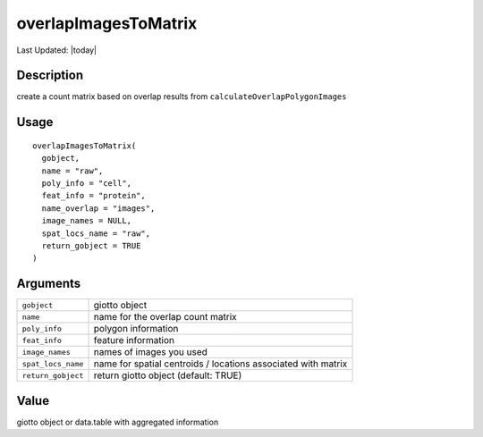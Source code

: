 overlapImagesToMatrix
---------------------

.. link-button:: https://github.com/drieslab/Giotto/tree/suite/R/giotto_structures.R#L2694
		:type: url
		:text: View Source Code
		:classes: btn-outline-primary btn-block

Last Updated: |today|

Description
~~~~~~~~~~~

create a count matrix based on overlap results from
``calculateOverlapPolygonImages``

Usage
~~~~~

::

   overlapImagesToMatrix(
     gobject,
     name = "raw",
     poly_info = "cell",
     feat_info = "protein",
     name_overlap = "images",
     image_names = NULL,
     spat_locs_name = "raw",
     return_gobject = TRUE
   )

Arguments
~~~~~~~~~

+-----------------------------------+-----------------------------------+
| ``gobject``                       | giotto object                     |
+-----------------------------------+-----------------------------------+
| ``name``                          | name for the overlap count matrix |
+-----------------------------------+-----------------------------------+
| ``poly_info``                     | polygon information               |
+-----------------------------------+-----------------------------------+
| ``feat_info``                     | feature information               |
+-----------------------------------+-----------------------------------+
| ``image_names``                   | names of images you used          |
+-----------------------------------+-----------------------------------+
| ``spat_locs_name``                | name for spatial centroids /      |
|                                   | locations associated with matrix  |
+-----------------------------------+-----------------------------------+
| ``return_gobject``                | return giotto object (default:    |
|                                   | TRUE)                             |
+-----------------------------------+-----------------------------------+

Value
~~~~~

giotto object or data.table with aggregated information

